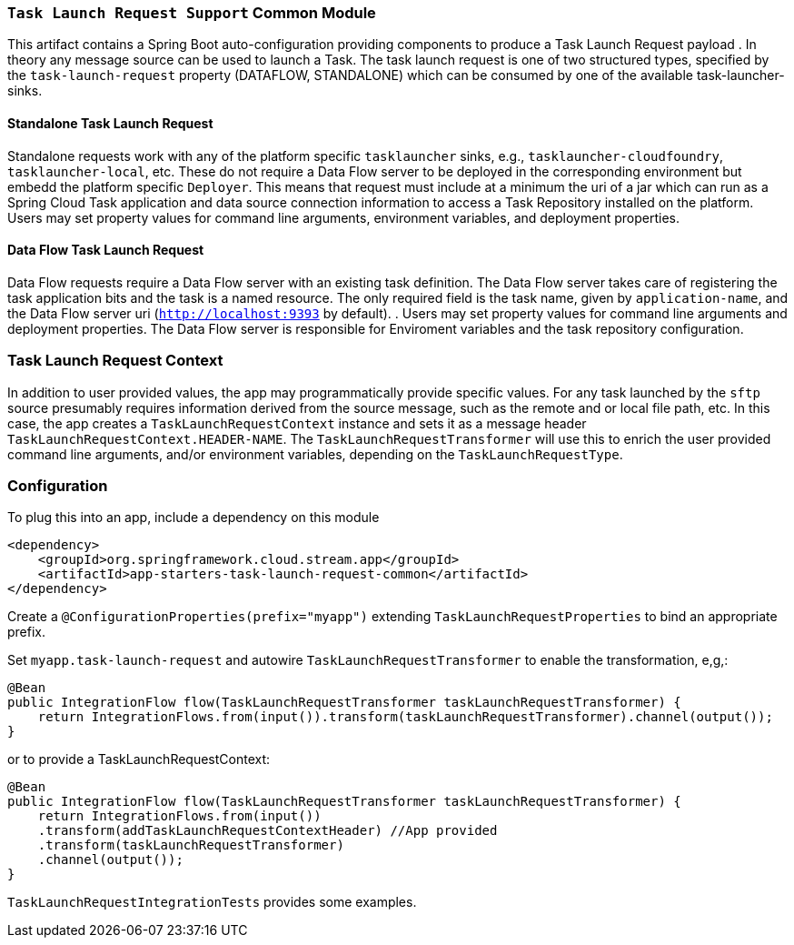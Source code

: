 === `Task Launch Request Support` Common Module

This artifact contains a Spring Boot auto-configuration providing components to produce a Task Launch Request payload
. In theory any message source can be used to launch a Task. The task launch request is one of two structured types,
specified by the `task-launch-request` property (DATAFLOW, STANDALONE) which can be consumed by one of the available
task-launcher-sinks.

==== Standalone Task Launch Request
Standalone requests work with any of the platform specific `tasklauncher` sinks, e.g.,
`tasklauncher-cloudfoundry`, `tasklauncher-local`, etc. These do not require a Data Flow server to be deployed in the
 corresponding environment but embedd the platform specific `Deployer`. This means that request must include at a
 minimum the uri of a jar which can run as a Spring Cloud Task application and data source connection information to access a Task
 Repository installed on the platform. Users may set property values for command line arguments, environment
 variables, and deployment properties.

==== Data Flow Task Launch Request

Data Flow requests require a Data Flow server with an existing task definition. The Data Flow server takes care of
registering the task application bits and the task is a named resource. The only required field is the task name,
given by `application-name`, and
the Data Flow server uri (`http://localhost:9393` by default).
. Users may set property values for command line arguments and deployment properties.
The Data Flow server is responsible for Enviroment variables and the task repository configuration.

=== Task Launch Request Context
In addition to user provided values, the app may programmatically provide specific values. For any task launched by the
`sftp` source presumably requires information derived from the source message, such as the remote and or local file
path, etc. In this case, the app creates a `TaskLaunchRequestContext` instance and sets it as a message header
`TaskLaunchRequestContext.HEADER-NAME`. The `TaskLaunchRequestTransformer` will use this to enrich the user provided
command line arguments, and/or environment variables, depending on the `TaskLaunchRequestType`.

=== Configuration
To plug this into an app, include a dependency on this module

[source,xml]
----
<dependency>
    <groupId>org.springframework.cloud.stream.app</groupId>
    <artifactId>app-starters-task-launch-request-common</artifactId>
</dependency>
----

Create a `@ConfigurationProperties(prefix="myapp")` extending `TaskLaunchRequestProperties` to bind an appropriate
prefix.

Set `myapp.task-launch-request` and autowire `TaskLaunchRequestTransformer` to enable the transformation, e,g,:

[source,java]
----
@Bean
public IntegrationFlow flow(TaskLaunchRequestTransformer taskLaunchRequestTransformer) {
    return IntegrationFlows.from(input()).transform(taskLaunchRequestTransformer).channel(output());
}
----

or to provide a TaskLaunchRequestContext:

[source,java]
----
@Bean
public IntegrationFlow flow(TaskLaunchRequestTransformer taskLaunchRequestTransformer) {
    return IntegrationFlows.from(input())
    .transform(addTaskLaunchRequestContextHeader) //App provided
    .transform(taskLaunchRequestTransformer)
    .channel(output());
}
----

`TaskLaunchRequestIntegrationTests` provides some examples.

